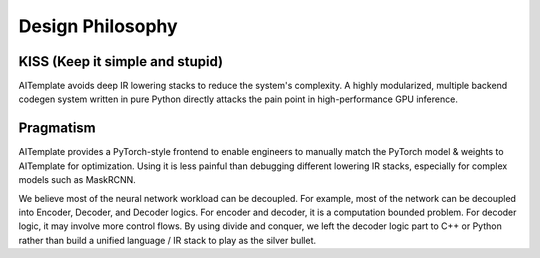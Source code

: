 Design  Philosophy
==================


KISS (Keep it simple and stupid)
--------------------------------

AITemplate avoids deep IR lowering stacks to reduce the system's complexity. A highly modularized, multiple backend codegen system written in pure Python directly attacks the pain point in high-performance GPU inference.

Pragmatism
----------

AITemplate provides a PyTorch-style frontend to enable engineers to manually match the PyTorch model & weights to AITemplate for optimization. Using it is less painful than debugging different lowering IR stacks, especially for complex models such as MaskRCNN.


We believe most of the neural network workload can be decoupled. For example, most of the network can be decoupled into Encoder, Decoder, and Decoder logics. For encoder and decoder, it is a computation bounded problem. For decoder logic, it may involve more control flows. By using divide and conquer, we left the decoder logic part to C++ or Python rather than build a unified language / IR stack to play as the silver bullet.